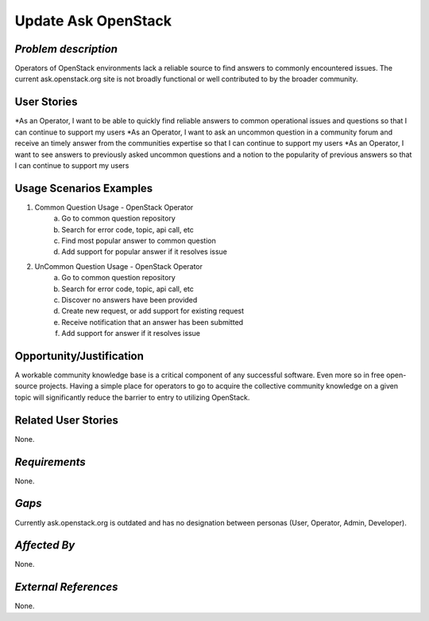 Update Ask OpenStack
====================

*Problem description*
---------------------
Operators of OpenStack environments lack a reliable source to find answers to
commonly encountered issues. The current ask.openstack.org site is not broadly
functional or well contributed to by the broader community.

User Stories
------------
*As an Operator, I want to be able to quickly find reliable answers to common
operational issues and questions so that I can continue to support my users
*As an Operator, I want to ask an uncommon question in a community forum and
receive an timely answer from the communities expertise so that I can continue to
support my users
*As an Operator, I want to see answers to previously asked uncommon questions and
a notion to the popularity of previous answers so that I can continue to support
my users

Usage Scenarios Examples
------------------------
1. Common Question Usage - OpenStack Operator
	a. Go to common question repository
	b. Search for error code, topic, api call, etc
	c. Find most popular answer to common question
	d. Add support for popular answer if it resolves issue
2. UnCommon Question Usage - OpenStack Operator
	a. Go to common question repository
	b. Search for error code, topic, api call, etc
	c. Discover no answers have been provided
	d. Create new request, or add support for existing request
	e. Receive notification that an answer has been submitted
	f. Add support for answer if it resolves issue
	
Opportunity/Justification
-------------------------
A workable community knowledge base is a critical component of any successful
software. Even more so in free open-source projects. Having a simple place for
operators to go to acquire the collective community knowledge on a given topic
will significantly reduce the barrier to entry to utilizing OpenStack.

Related User Stories
--------------------
None.

*Requirements*
--------------
None.

*Gaps*
------
Currently ask.openstack.org is outdated and has no designation between personas
(User, Operator, Admin, Developer).

*Affected By*
-------------
None.

*External References*
---------------------
None.

